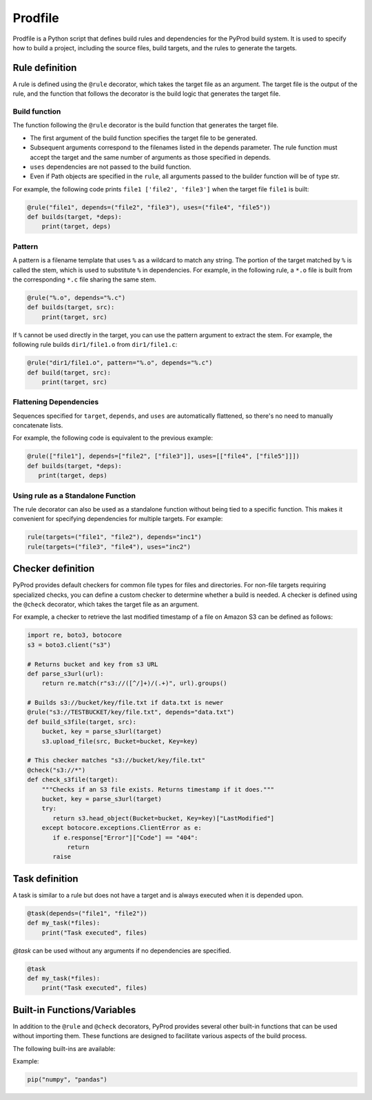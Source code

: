 Prodfile
--------------

Prodfile is a Python script that defines build rules and dependencies for the PyProd build system. It is used to specify how to build a project, including the source files, build targets, and the rules to generate the targets.



Rule definition
^^^^^^^^^^^^^^^^^^

A rule is defined using the ``@rule`` decorator, which takes the target file as an argument. The target file is the output of the rule, and the function that follows the decorator is the build logic that generates the target file.

.. py:function:: @rule(targets, pattern=None, *, depends=(), uses=())

   Defines rule to build target files.

   :param targets: The target file or files to be generated by the rule. Wildcards can be used in filenames, and exactly one % must be included in the filename.
   :type target: str | Path | list[str | Path]

   :param pattern: Specify the pattern used to extract the stem of the target filename.

   :type pattern: str | Path | None

   :param depends: Specify the dependencies of the target file. The target file will be rebuilt if any of the dependencies are newer than the target file.
   :type depends: str | Path | list[str | Path]

   :param uses: Specify the dependencies of the target file. Unlike the ``depends`` parameter, the target file will not be rebuilt if any of the dependencies are newer than the target file.
   :type uses: str | Path | list[str | Path]

Build function
~~~~~~~~~~~~~~~~~~~

The function following the ``@rule`` decorator is the build function that generates the target file. 

- The first argument of the build function specifies the target file to be generated.
- Subsequent arguments correspond to the filenames listed in the depends parameter. The rule function must accept the target and the same number of arguments as those specified in depends.
- ``uses`` dependencies are not passed to the build function.
- Even if Path objects are specified in the ``rule``, all arguments passed to the builder function will be of type str.

For example, the following code prints ``file1 ['file2', 'file3']`` when the target file ``file1`` is built:

.. code-block:: python

   @rule("file1", depends=("file2", "file3"), uses=("file4", "file5"))
   def builds(target, *deps):
       print(target, deps)

Pattern
~~~~~~~~~~

A pattern is a filename template that uses ``%`` as a wildcard to match any string. The portion of the target matched by ``%`` is called the stem, which is used to substitute ``%`` in dependencies. For example, in the following rule, a ``*.o`` file is built from the corresponding ``*.c`` file sharing the same stem.

.. code-block:: python

   @rule("%.o", depends="%.c")
   def builds(target, src):
       print(target, src)

If ``%`` cannot be used directly in the target, you can use the pattern argument to extract the stem. For example, the following rule builds ``dir1/file1.o`` from ``dir1/file1.c``:

.. code-block:: python

   @rule("dir1/file1.o", pattern="%.o", depends="%.c")
   def build(target, src):
       print(target, src)


Flattening Dependencies
~~~~~~~~~~~~~~~~~~~~~~~~~~~~~~~~~~~

Sequences specified for ``target``, ``depends``, and ``uses`` are automatically flattened, so there's no need to manually concatenate lists.

For example, the following code is equivalent to the previous example:

.. code-block:: python

   @rule(["file1"], depends=["file2", ["file3"]], uses=[["file4", ["file5"]]])
   def builds(target, *deps):
      print(target, deps)

Using rule as a Standalone Function
~~~~~~~~~~~~~~~~~~~~~~~~~~~~~~~~~~~~~~~

The rule decorator can also be used as a standalone function without being tied to a specific function. This makes it convenient for specifying dependencies for multiple targets. For example:

.. code-block:: python

   rule(targets=("file1", "file2"), depends="inc1")
   rule(targets=("file3", "file4"), uses="inc2")




Checker definition
^^^^^^^^^^^^^^^^^^

PyProd provides default checkers for common file types for files and directories. For non-file targets requiring specialized checks, you can define a custom checker to determine whether a build is needed.
A checker is defined using the ``@check`` decorator, which takes the target file as an argument.

.. py:function:: @check(targets)

   Defines a checker to get last modified time of the target.

   :param targets: The target file or files to be checked. Wildcards can be used.
 :type target: str | Path | list[str | Path]

   :return: Last modified time of the file if the target exists. Returns false or raise FileNotFoundError if the target does not exist.
   :rtype: false|float|datetime.datetime


For example, a checker to retrieve the last modified timestamp of a file on Amazon S3 can be defined as follows:

.. code-block:: python

   import re, boto3, botocore
   s3 = boto3.client("s3")
   
   # Returns bucket and key from s3 URL
   def parse_s3url(url):
       return re.match(r"s3://([^/]+)/(.+)", url).groups()
   
   # Builds s3://bucket/key/file.txt if data.txt is newer 
   @rule("s3://TESTBUCKET/key/file.txt", depends="data.txt")
   def build_s3file(target, src):
       bucket, key = parse_s3url(target)
       s3.upload_file(src, Bucket=bucket, Key=key)
   
   # This checker matches "s3://bucket/key/file.txt"
   @check("s3://*")
   def check_s3file(target):
       """Checks if an S3 file exists. Returns timestamp if it does."""
       bucket, key = parse_s3url(target)
       try:
          return s3.head_object(Bucket=bucket, Key=key)["LastModified"]
       except botocore.exceptions.ClientError as e:
          if e.response["Error"]["Code"] == "404":
              return
          raise
   
Task definition
^^^^^^^^^^^^^^^^^^

A task is similar to a rule but does not have a target and is always executed when it is depended upon.

.. py:function:: @task(*, name=None, uses=(), default=False)

   Defines a task to be executed.

   :param name: The name of the task. Defaults to the function name.
   :type name: str

   :param uses: Specify the dependencies of the target file.
   :type uses: str | Path | list[str | Path]

   :param default: If True, this task will be executed when no target is specified in the command-line arguments.

.. code-block:: python

   @task(depends=("file1", "file2"))
   def my_task(*files):
       print("Task executed", files)


`@task` can be used without any arguments if no dependencies are specified.

.. code-block:: python

   @task
   def my_task(*files):
       print("Task executed", files)



Built-in Functions/Variables
^^^^^^^^^^^^^^^^^^^^^^^^^^^^^^^^^^^^^^^^^^^^^^^^^^^^^^^^^^

In addition to the ``@rule`` and ``@check`` decorators, PyProd provides several other built-in functions that can be used without importing them. These functions are designed to facilitate various aspects of the build process.

The following built-ins are available:

.. py:function:: build(*deps):

   Schedule dependencies. The specified deps are built sequentially after the current build completes.

   :param args: name or functions to be built.

.. py:function:: pip(*args)

   Install Python packages. It creates a virtual environment if one does not already exist and installs the specified packages.
   
   :param args: Arguments to pass to the pip install command.
   :type target: str

Example:

.. code-block:: python
   
   pip("numpy", "pandas")

.. _run:

.. py:function:: run(*args, echo=True, shell=None, stdout=None,cwd=None, text=True,    check=True)

   Execute a command. This function is a wrapper around `subprocess.run() <https://docs.python.org/3/library/subprocess.html#subprocess.run>`_ and provides additional functionality for the build system.

   :param args: Command and arguments to execute. If first argument is a list, the first element is the command and the rest are arguments. Sequences specified for args are automatically flattened.
   :type args: str | Path| list[str | Path]

   :param echo: Print the command before executing it (default ``True``).
   :type echo: bool

   :param shell: Run the command in a shell. If None, the shell is used unless `arg` is sequence (default ``None``).
   :type shell: bool|None

   :param stdout: Capture the output of the command (default ``False``).
   :type shell: bool

   :param cwd: Change the current working directory before executing the command.
   :type shell: str | Path | None

   :param text: Use text mode for stdout and stderr (default ``True``).
   :type shell: bool
   
   :param check: Raise an exception if the command returns a non-zero exit code (default ``True``).
   :type shell: bool
   
   :return: Returns instance of `CompletedProcess <https://docs.python.org/3/library/subprocess.html#subprocess.CompletedProcess>`_.


   Examples:
   
   .. code-block:: python
   
      run(["echo", "Hello, World!"]) # list style args
      run("echo Hello, World") # Shell style args
      run("echo", "Hello,", "World") # Shell style args (automactic concatenation)
      run("echo", ["hello", ["world"]]) # Shell style args (automactic flattening)
   
      files = run("ls", stdout=True).stdout # Capture output
   
   
.. py:function:: def capture(*args, echo=True, cwd=None, check=True, text=True, shell=None)

   Execute a command and capture the output. This function is a wrapper around 
   :ref:`run <run>`.

   :param args: Command and arguments to execute. If first argument is a list, the first element is the command and the rest are arguments. Sequences specified for args are automatically flattened.
   :type args: str | Path | list[str | Path]

   :param echo: Print the command before executing it (default ``True``).
   :type echo: bool

   :param cwd: Change the current working directory before executing the command.
   :type shell: str | Path | None

   :param check: Raise an exception if the command returns a non-zero exit code (default ``True``).
   :type shell: bool

   :param text: Use text mode for stdout and stderr (default ``True``).
   :type shell: bool

   :param shell: Run the command in a shell. If None, the shell is used unless `arg` is sequence (default ``None``).
   :type shell: bool

   :return: Returns the output of the command as a string. Trimmed of trailing newline.

   Examples:
   
   .. code-block:: python
   
      msg = capture("echo Hello, World!")
   

.. py:function:: read(filename):
   
   Read the contents of a file.

   :param filename: The file to read.
   :type filename: str | Path

   :return: The contents of the file.
   :rtype: str

.. py:function:: write(filename, txt, append=False):
   
   Write text to a file.

   :param filename: The file to write to.
   :type filename: str | Path

   :param txt: The text to write.
   :type txt: str

   :param append: Append to the file instead of overwriting it (default ``False``).
   :type append: bool

.. py:function:: makedirs(path):
   
   Create a directory along with any necessary parent directories if they do not already exist. This function wraps `os.makedirs() <https://docs.python.org/3/library/os.html#os.makedirs>`_ with the ``exists_ok`` parameter set to ``True``.

   :param path: The directory to create.
   :type path: str | Path

.. py:function::  glob(path, dir=".")

   Glob the given relative pattern in the directory represented by this path. This function is a wrapper around `pathlib.Path.glob() <https://docs.python.org/3/library/pathlib.html#pathlib.Path.glob>`_. Unlike ``pathlib.Path.glob()``, this function ignores files and directlies that start with a dot. Also, this function returns a list of Path objects.

   :param path: The file pattern to match.
   :type path: str | Path

   :param dir: The directory to search in (default ``.``).
   :type dir: str | Path

   :return: A list of Path object.
   :rtype: list[Path]


   Examples:
   
   .. code-block:: python
   
      SRCFILES = glob("**/*.c")
   
.. py:function::  quote(*s)
.. py:function::  q(*s)

   Quote strings in ``s``. Each ``s`` is flattend.

   :param s: The string to quote.
   :type s: str | list

   :return: The list of quoted strings.
   :rtype: list[str]

.. py:function::  squote(s)
.. py:function::  sq(s)

   Convert ``s`` to string and quote for use as a shell command argument. This function is a wrapper around `shlex.quote() <https://docs.python.org/3/library/shlex.html#shlex.quote>`_.

   :param s: The string to quote. If ``s`` is sequence, it is flattened and joined with space.
   :type s: str | list

   :return: The quoted string.
   :rtype: str

.. py:class::  Path
   
   A class representing file paths. This function is an alias for `pathlib.Path <https://docs.python.org/3/library/pathlib.html#pathlib.Path>`_.

   :return: A Path object.
   :rtype: Path

.. py:data::  shutil

   Module to perform high-level file operations. See `shutil <https://docs.python.org/3/library/shutil.html>`_ for detail.


.. py:data:: env
   
   A dictionary that holds environment variables. You can also access values using dot notation, like env.NAME. Unlike os.environ, env returns an empty string ("") if a variable is not set. 

   Examples:
   
   .. code-block:: python
   
      print(env["UNKNOWN_ENV_VAR"]) # prints ""
      print(env.PATH) # prints the value of the PATH environment variable
      env.VAR = "value" # sets the value of the VAR environment variable


.. _params:

.. py:data:: params
   
   A dictionary that holds variables passed from the :ref:`Command line options<commandline>`. You can also access values using dot notation, like params.NAME. params returns an empty string ("") if a variable is not set. 

   Examples:
   
   .. code-block:: python
   
      print(params["UNKNOWN_ENV_VAR"]) # prints ""
      print(env.PATH) # prints the value of the PATH environment variable
      env.VAR = "value" # sets the value of the VAR environment variable
   


.. py:data::  MAX_TS

   A constant representing the maximum timestamp. This value can be is used to force a target to be rebuilt.

